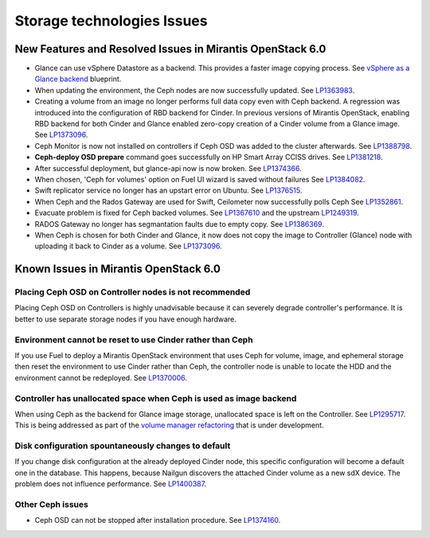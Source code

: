 
.. _storage-rn:

Storage technologies Issues
===========================


New Features and Resolved Issues in Mirantis OpenStack 6.0
----------------------------------------------------------

* Glance can use vSphere Datastore as a backend.
  This provides
  a faster image copying process.
  See `vSphere as a Glance backend <https://blueprints.launchpad.net/fuel/+spec/vsphere-glance-backend>`_ blueprint.

* When updating the environment,
  the Ceph nodes are now successfully updated.
  See `LP1363983 <https://bugs.launchpad.net/fuel/+bug/1363983>`_.

* Creating a volume from an image no longer performs
  full data copy even with Ceph backend.
  A regression was introduced
  into the configuration of RBD backend for Cinder.
  In previous versions of Mirantis OpenStack,
  enabling RBD backend for both Cinder and Glance
  enabled zero-copy creation of a Cinder volume from a Glance image.
  See `LP1373096 <https://bugs.launchpad.net/bugs/1373096>`_.

* Ceph Monitor is now not installed on controllers if Ceph OSD was
  added to the cluster afterwards.
  See `LP1388798 <https://bugs.launchpad.net/bugs/1388798>`_.

* **Ceph-deploy OSD prepare** command goes successfully on HP Smart Array CCISS drives.
  See `LP1381218 <https://bugs.launchpad.net/bugs/1381218>`_.

* After successful deployment, but glance-api now is now broken.
  See `LP1374366 <https://bugs.launchpad.net/bugs/1374366>`_.

* When chosen, 'Ceph for volumes' option on Fuel UI wizard is saved without failures
  See `LP1384082 <https://bugs.launchpad.net/bugs/1384082>`_.

* Swift replicator service no longer has an upstart error
  on Ubuntu.
  See `LP1376515 <https://bugs.launchpad.net/bugs/1376515>`_.

* When Ceph and the Rados Gateway are used for Swift,
  Ceilometer now successfully polls Ceph
  See `LP1352861 <https://bugs.launchpad.net/bugs/1352861>`_.

* Evacuate problem is fixed for Ceph backed volumes.
  See `LP1367610 <https://bugs.launchpad.net/mos/+bug/1367610>`_
  and the upstream `LP1249319 <https://bugs.launchpad.net/nova/+bug/1249319>`_.

* RADOS Gateway no longer has segmantation faults due to empty copy.
  See `LP1386369 <https://bugs.launchpad.net/fuel/+bug/1386369>`_.

* When Ceph is chosen for both Cinder and Glance, it now does not
  copy the image to Controller (Glance) node with
  uploading it back to Cinder as a volume.
  See `LP1373096 <https://bugs.launchpad.net/bugs/1373096>`_.

Known Issues in Mirantis OpenStack 6.0
--------------------------------------

Placing Ceph OSD on Controller nodes is not recommended
+++++++++++++++++++++++++++++++++++++++++++++++++++++++

Placing Ceph OSD on Controllers is highly unadvisable because it can severely
degrade controller's performance.
It is better to use separate storage nodes
if you have enough hardware.

Environment cannot be reset to use Cinder rather than Ceph
++++++++++++++++++++++++++++++++++++++++++++++++++++++++++

If you use Fuel to deploy a Mirantis OpenStack environment
that uses Ceph for volume, image, and ephemeral storage
then reset the environment to use Cinder rather than Ceph,
the controller node is unable to locate the HDD
and the environment cannot be redeployed.
See `LP1370006 <https://bugs.launchpad.net/fuel/+bug/1370006>`_.

Controller has unallocated space when Ceph is used as image backend
+++++++++++++++++++++++++++++++++++++++++++++++++++++++++++++++++++

When using Ceph as the backend for Glance image storage,
unallocated space is left on the Controller.
See `LP1295717 <https://bugs.launchpad.net/bugs/1295717>`_.
This is being addressed as part of the
`volume manager refactoring <https://blueprints.launchpad.net/fuel/+spec/volume-manager-refactoring>`_
that is under development.

Disk configuration spountaneously changes to default
++++++++++++++++++++++++++++++++++++++++++++++++++++

If you change disk configuration at the already deployed Cinder node,
this specific configuration will become a default one in the database.
This happens, because Nailgun discovers the attached
Cinder volume as a new sdX device.
The problem does not influence performance.
See `LP1400387 <https://bugs.launchpad.net/bugs/1400387>`_.

Other Ceph issues
+++++++++++++++++

* Ceph OSD can not be stopped after installation procedure.
  See `LP1374160 <https://bugs.launchpad.net/fuel/+bug/1374160>`_.
